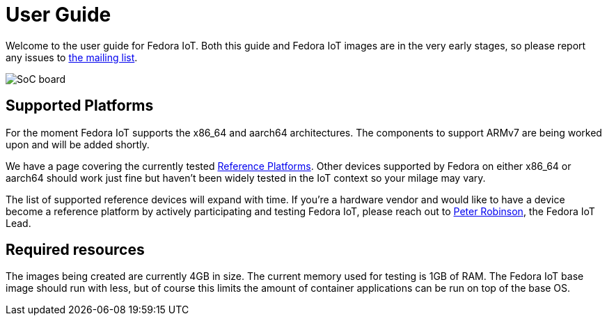 = User Guide


Welcome to the user guide for Fedora IoT.
Both this guide and Fedora IoT images are in the very early stages, so please report any issues to https://lists.fedoraproject.org/admin/lists/iot.lists.fedoraproject.org/[the mailing list].

image::iot-fedora.svg[SoC board]

== Supported Platforms

For the moment Fedora IoT supports the x86_64 and aarch64 architectures.
The components to support ARMv7 are being worked upon and will be added shortly.

We have a page covering the currently tested xref:reference-platforms.adoc[Reference Platforms].
Other devices supported by Fedora on either x86_64 or aarch64 should work just fine but haven't been widely tested in the IoT context so your milage may vary.

The list of supported reference devices will expand with time.
If you're a hardware vendor and would like to have a device become a reference platform by actively participating and testing Fedora IoT,
please reach out to https://fedoraproject.org/wiki/User:Pbrobinson[Peter Robinson], the Fedora IoT Lead.

== Required resources

The images being created are currently 4GB in size.
The current memory used for testing is 1GB of RAM.
The Fedora IoT base image should run with less,
but of course this limits the amount of container applications can be run on top of the base OS.
